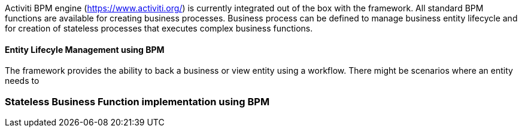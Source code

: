 :source-highlighter: prettify

Activiti BPM engine (https://www.activiti.org/) is currently integrated out of the box with the framework. All standard BPM functions are available for creating business processes.
Business process can be defined to manage business entity lifecycle and for creation of stateless processes that executes complex business functions.

==== Entity Lifecyle Management using BPM
The framework provides the ability to back a business or view entity using a workflow. There might be scenarios where an entity needs to 

=== Stateless Business Function implementation using BPM



